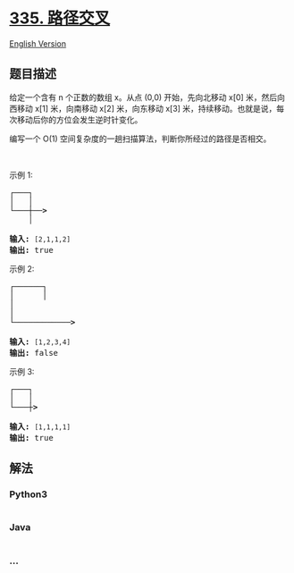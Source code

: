 * [[https://leetcode-cn.com/problems/self-crossing][335. 路径交叉]]
  :PROPERTIES:
  :CUSTOM_ID: 路径交叉
  :END:
[[./solution/0300-0399/0335.Self Crossing/README_EN.org][English
Version]]

** 题目描述
   :PROPERTIES:
   :CUSTOM_ID: 题目描述
   :END:

#+begin_html
  <!-- 这里写题目描述 -->
#+end_html

#+begin_html
  <p>
#+end_html

给定一个含有 n 个正数的数组 x。从点 (0,0) 开始，先向北移动 x[0] 米，然后向西移动 x[1] 米，向南移动 x[2] 米，向东移动 x[3] 米，持续移动。也就是说，每次移动后你的方位会发生逆时针变化。

#+begin_html
  </p>
#+end_html

#+begin_html
  <p>
#+end_html

编写一个 O(1) 空间复杂度的一趟扫描算法，判断你所经过的路径是否相交。

#+begin_html
  </p>
#+end_html

#+begin_html
  <p>
#+end_html

 

#+begin_html
  </p>
#+end_html

#+begin_html
  <p>
#+end_html

示例 1:

#+begin_html
  </p>
#+end_html

#+begin_html
  <pre><strong>┌───┐
  │ &nbsp; │
  └───┼──&gt;
  &nbsp; &nbsp; │

  输入: </strong><code>[2,1,1,2]</code>
  <strong>输出:</strong> true 
  </pre>
#+end_html

#+begin_html
  <p>
#+end_html

示例 2:

#+begin_html
  </p>
#+end_html

#+begin_html
  <pre><strong>┌──────┐
  │ &nbsp; &nbsp; &nbsp;│
  │
  │
  └────────────&gt;

  输入: </strong><code>[1,2,3,4]</code>
  <strong>输出: </strong>false 
  </pre>
#+end_html

#+begin_html
  <p>
#+end_html

示例 3:

#+begin_html
  </p>
#+end_html

#+begin_html
  <pre><strong>┌───┐
  │ &nbsp; │
  └───┼&gt;

  输入:</strong> <code>[1,1,1,1]</code>
  <strong>输出:</strong> true 
  </pre>
#+end_html

** 解法
   :PROPERTIES:
   :CUSTOM_ID: 解法
   :END:

#+begin_html
  <!-- 这里可写通用的实现逻辑 -->
#+end_html

#+begin_html
  <!-- tabs:start -->
#+end_html

*** *Python3*
    :PROPERTIES:
    :CUSTOM_ID: python3
    :END:

#+begin_html
  <!-- 这里可写当前语言的特殊实现逻辑 -->
#+end_html

#+begin_src python
#+end_src

*** *Java*
    :PROPERTIES:
    :CUSTOM_ID: java
    :END:

#+begin_html
  <!-- 这里可写当前语言的特殊实现逻辑 -->
#+end_html

#+begin_src java
#+end_src

*** *...*
    :PROPERTIES:
    :CUSTOM_ID: section
    :END:
#+begin_example
#+end_example

#+begin_html
  <!-- tabs:end -->
#+end_html
